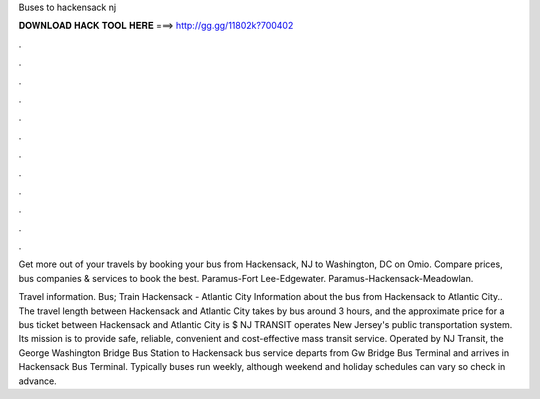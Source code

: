 Buses to hackensack nj



𝐃𝐎𝐖𝐍𝐋𝐎𝐀𝐃 𝐇𝐀𝐂𝐊 𝐓𝐎𝐎𝐋 𝐇𝐄𝐑𝐄 ===> http://gg.gg/11802k?700402



.



.



.



.



.



.



.



.



.



.



.



.

Get more out of your travels by booking your bus from Hackensack, NJ to Washington, DC on Omio. Compare prices, bus companies & services to book the best. Paramus-Fort Lee-Edgewater. Paramus-Hackensack-Meadowlan.

Travel information. Bus; Train Hackensack - Atlantic City Information about the bus from Hackensack to Atlantic City.. The travel length between Hackensack and Atlantic City takes by bus around 3 hours, and the approximate price for a bus ticket between Hackensack and Atlantic City is $ NJ TRANSIT operates New Jersey's public transportation system. Its mission is to provide safe, reliable, convenient and cost-effective mass transit service. Operated by NJ Transit, the George Washington Bridge Bus Station to Hackensack bus service departs from Gw Bridge Bus Terminal and arrives in Hackensack Bus Terminal. Typically buses run weekly, although weekend and holiday schedules can vary so check in advance.
